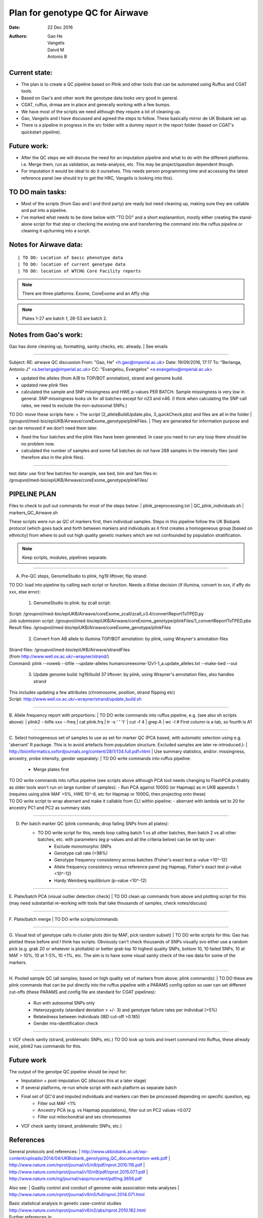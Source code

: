 ################################
Plan for genotype QC for Airwave
################################

:Date: 22 Dec 2016
:Authors: Gao He, Vangelis, Daivd M, Antonio B


Current state:
##############

- The plan is to create a QC pipeline based on Plink and other tools that can be automated using Ruffus and CGAT tools. 

- Based on Gao's and other work the genotype data looks very good in general. 

- CGAT, ruffus, drmaa are in place and generally working with a few bumps.

- We have most of the scripts we need although they require a lot of cleaning up.

- Gao, Vangelis and I have discussed and agreed the steps to follow. These basically mirror de UK Biobank set up.

- There is a pipeline in progress in the src folder with a dummy report in the report folder (based on CGAT's quickstart pipeline).


Future work:
############

- After the QC steps we will discuss the need for an imputation pipeline and what to do with the different platforms. i.e. Merge them, run as validation, as meta-analysis, etc. This may be project/question dependent though.

- For imputation it would be ideal to do it ourselves. This needs person programming time and accessing the latest reference panel (we should try to get the HRC, Vangelis is looking into this).



TO DO main tasks:
#################

- Most of the scripts (from Gao and I and third party) are ready but need cleaning up, making sure they are callable and put into a pipeline.

- I've marked what needs to be done below with "TO DO" and a short explanantion, mostly either creating the stand-alone script for that step or checking the existing one and transferring the command into the ruffus pipeline or cleaning it up/turning into a script.


Notes for Airwave data: 
#######################

.. todo::
::

| TO DO: Location of basic phenotype data
| TO DO: location of current genotype data
| TO DO: location of WTCHG Core Facility reports

.. note:: There are three platforms: Exome, CoreExome and an Affy chip

.. todo:: 
	TO DO: location of each

.. note:: Plates 1-27 are batch 1, 28-53 are batch 2.


Notes from Gao's work:
######################

Gao has done cleaning up, formatting, sanity checks, etc. already. 
| See emails

-----

Subject: RE: airwave QC discussion
From: "Gao, He" <h.gao@imperial.ac.uk>
Date: 19/09/2016, 17:17
To: "Berlanga, Antonio J" <a.berlanga@imperial.ac.uk>
CC: "Evangelou, Evangelos" <e.evangelou@imperial.ac.uk>

- updated the alleles (from A/B to TOP/BOT annotation), strand and genome build. 
- updated new plink files
- calculated the sample and SNP missingness and HWE p-values PER BATCH. Sample missingness is very low in general. SNP missingness looks ok for all batches except for n23 and n46. (I think when calculating the SNP call rates, we need to exclude the non-autosomal SNPs.)
 
| TO DO: move these scripts here:
	+ The script (2_alleleBuildUpdate.pbs, 3_quickCheck.pbs) and files are all in the folder 
	| /groupvol/med-bio/epiUKB/Airwave/coreExome_genotype/plinkFiles. 
	| They are generated for information purpose and can be removed if we don’t need them later.
 
- fixed the four batches and the plink files have been generated. In case you need to run any loop there should be no problem now.
 
- calculated the number of samples and some full batches do not have 288 samples in the intensity files (and therefore also in the plink files).

.. todo::
	TO DO: more emails missing, update/transfer info here for clarity and follow-up

-----

| test data: use first few batches for example, see bed, bim and fam files in:
| /groupvol/med-bio/epiUKB/Airwave/coreExome_genotype/plinkFiles/


PIPELINE PLAN
#############

Files to check to pull out commands for most of the steps below:
|	plink_preprocessing.txt
|	QC_plink_individuals.sh
|	markers_QC_Airwave.sh

These scripts were run as QC of markers first, then individual samples. Steps in this pipeline follow the UK Biobank protocol (which goes back and forth between markers and individuals as it first creates a homogeneous group [based on ethnicity] from where to pull out high quality genetic markers which are not confounded by population stratification.

.. note::
	Keep scripts, modules, pipelines separate.

.. todo::
	TO DO: scan/ppt pipeline workflow plus notes

-----


A. Pre-QC steps, GenomeStudio to plink, hg19 liftover, flip strand:

| 	TO DO: load into pipeline by calling each script or function. Needs a if/else decision (if illumina, convert to xxx, if affy do xxx, else error):

	1. GenomeStudio to plink: by zcall script:
| 		Script: /groupvol/med-bio/epiUKB/Airwave/coreExome_zcall/zcall_v3.4/convertReportToTPED.py
| 		Job submission script: /groupvol/med-bio/epiUKB/Airwave/coreExome_genotype/plinkFiles/1_convertReportToTPED.pbs
| 		Result files: /groupvol/med-bio/epiUKB/Airwave/coreExome_genotype/plinkFiles

	2. Convert from AB allele to illumina TOP/BOT annotation: by plink, using Wrayner's annotation files
| 		Strand files: /groupvol/med-bio/epiUKB/Airwave/strandFiles
| 		(from http://www.well.ox.ac.uk/~wrayner/strand/)
| 		Command: plink --noweb --bfile --update-alleles humancoreexome-12v1-1_a.update_alleles.txt --make-bed --out

	3. Update genome build: hg19/build 37 liftover: by plink, using Wrayner's annotation files, also handles strand
| 		This includes updating a few attributes (chromosome, position, strand flipping etc)
| 		Script: http://www.well.ox.ac.uk/~wrayner/strand/update_build.sh

-----


B. Allele frequency report with proportions:
| 	TO DO write commands into ruffus pipeline, e.g. (see also sh scripts above):
| 	plink2 --bifle xxx --freq
| 	cat plink.frq | tr -s ' ' '\t' | cut -f 4 | grep A | wc -l # First column is a tab, so fourth is A1

-----


C. Select homogeneous set of samples to use as set for marker QC (PCA based, with automatic selection using e.g. 'aberrant' R package. This is to avoid artefacts from population structure. Excluded samples are later re-introduced.):
| 	http://bioinformatics.oxfordjournals.org/content/28/1/134.full.pdf+html
| 	Use summary statistics, and/or: missingness, ancestry, probe intensity, gender separately:
| 	TO DO write commands into ruffus pipeline:
		- Merge plates first
		
| 	TO DO write commands into ruffus pipeline (see scripts above although PCA tool needs changing to FlashPCA probably as older tools won't run on large number of samples):
		- Run PCA against 1000G (or Hapmap) as in UKB appendix 1 (requires using plink MAF >5%, HWE 10^-6, etc for Hapmap or 1000G, then projecting onto these)
		
| 	TO DO write script to wrap aberrant and make it callable from CLI within pipeline:	
		- aberrant with lambda set to 20 for ancestry PC1 and PC2 as summary stats

-----


D. Per batch marker QC (plink commands; drop failing SNPs from all plates):
	- TO DO write script for this, needs loop calling batch 1 vs all other batches, then batch 2 vs all other batches, etc. with parameters (eg p-values and all the criteria below) can be set by user:
		+ Exclude monomorphic SNPs
		+ Genotype call rate (<98%)
		+ Genotype frequency consistency across batches (Fisher's exact test p-value <10^-12)
		+ Allele frequency consistency versus reference panel (eg Hapmap, Fisher's exact test p-value <10^-12)
		+ Hardy Weinberg equilibrium (p-value <10^-12)

-----


E. Plate/batch PCA (visual outlier detection check)
| 	TO DO clean up commands from above and plotting script for this (may need substantial re-working with tools that take thousands of samples, check notes/discuss)

-----


F. Plate/batch merge
| 	TO DO write scripts/commands

-----


G. Visual test of genotype calls in cluster plots (bin by MAF, pick random subset)
| 	TO DO write scripts for this: Gao has plotted these before and I think has scripts. Obviously can't check thousands of SNPs visually svo either use a random pick (e.g. grab 20 or whatever is plottable) or better grab top 10 highest quality SNPs, bottom 10, 10 failed SNPs, 10 at MAF > 10%, 10 at 1-5%, 10 <1%, etc. The aim is to have some visual sanity check of the raw data for some of the markers.

-----


H. Pooled sample QC (all samples; based on high quality set of markers from above; plink commands):
| 	TO DO these are plink commands that can be put directly into the ruffus pipeline with a PARAMS config option so user can set different cut-offs (these PARAMS and config file are standard for CGAT pipelines):
     - Run with autosomal SNPs only
     - Heterozygosity (standard deviation > +/- 3) and genotype failure rates per individual (>5%)
     - Relatedness between individuals (IBD cut-off >0.185)
     - Gender mis-identification check

-----


I. VCF check sanity (strand, problematic SNPs, etc.)
TO DO look up tools and insert command into Ruffus, these already exist, plink2 has commands for this.



Future work
###########

The output of the genotpe QC pipeline should be input for:

- Imputation + post-imputation QC (discuss this at a later stage)

- If several platforms, re-run whole script with each platform as separate batch

- Final set of QC'd and imputed individuals and markers can then be processed depending on specific question, eg:
     + Filter out MAF <1%
     + Ancestry PCA (e.g. vs Hapmap populations), filter out on PC2 values <0.072
     + Filter out mitochondrial and sex chromosomes

- VCF check sanity (strand, problematic SNPs, etc.)


References
##########

General protocols and references:
| http://www.ukbiobank.ac.uk/wp-content/uploads/2014/04/UKBiobank_genotyping_QC_documentation-web.pdf
| http://www.nature.com/nprot/journal/v5/n9/pdf/nprot.2010.116.pdf
| http://www.nature.com/nprot/journal/v10/n9/pdf/nprot.2015.077.pdf
| http://www.nature.com/ng/journal/vaop/ncurrent/pdf/ng.3656.pdf


Also see:
| Quality control and conduct of genome-wide association meta-analyses
| http://www.nature.com/nprot/journal/v9/n5/full/nprot.2014.071.html

| Basic statistical analysis in genetic case-control studies
| http://www.nature.com/nprot/journal/v6/n2/abs/nprot.2010.182.html

| Further references in:
| https://github.com/EpiCompBio/genotype_tools/blob/master/src/pipeline_genotype_QC.py


Downstream annotation
#####################

.. todo:: 
	move this to the next pipeline

| DEPICT Biological interpretation of genome-wide association studies using predicted gene functions.
| http://www.ncbi.nlm.nih.gov/pubmed/25597830?dopt=Abstract&holding=npg
